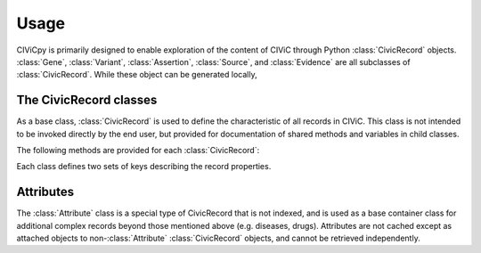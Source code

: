 Usage
=====

CIViCpy is primarily designed to enable exploration of the content of CIViC through Python :class:`CivicRecord` objects.
:class:`Gene`, :class:`Variant`, :class:`Assertion`, :class:`Source`, and :class:`Evidence`
are all subclasses of :class:`CivicRecord`. While these object can be generated locally,

The CivicRecord classes
-----------------------

As a base class, :class:`CivicRecord` is used to define the characteristic of all records in CIViC. This class is not
intended to be invoked directly by the end user, but provided for documentation of shared methods and variables in
child classes.

.. class:: CivicRecord

	The following methods are provided for each :class:`CivicRecord`:

	.. method:: update(allow_partial=True, force=False, **kwargs)

		Updates the record object from the cache or the server. The `allow_partial` flag will
		update the record according to the contents of CACHE, without requiring all attributes to be assigned. The
		`force` flag is used to force an update from the server, even if a full record exists in the cache. Keyword
		arguments may be passed to `kwargs`, which will update the corresponding attributes of the
		:class:`CivicRecord` instance.

	.. method:: site_link()

		Returns a URL to the record on the CIViC web application.

	Each class defines two sets of keys describing the record properties.

.. class:: Gene

.. class:: Variant

.. class:: Evidence

.. class:: Assertion

.. class:: Source

Attributes
----------

The :class:`Attribute` class is a special type of CivicRecord that is not indexed, and is used as a base container
class for additional complex records beyond those mentioned above (e.g. diseases, drugs). Attributes are not cached
except as attached objects to non-:class:`Attribute` :class:`CivicRecord` objects, and cannot be retrieved
independently.
